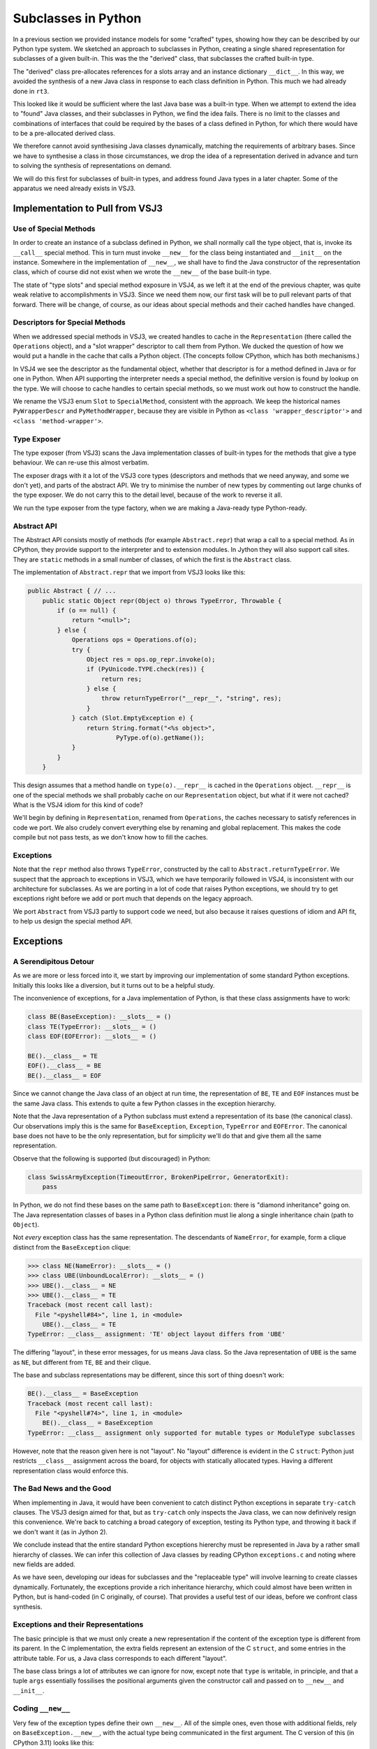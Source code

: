 ..  plain-java-object-2/subclasses-in-python.rst

.. _Subclasses-in-Python:

Subclasses in Python
********************

In a previous section we provided instance models for some "crafted" types,
showing how they can be described by our Python type system.
We sketched an approach to subclasses in Python,
creating a single shared representation for subclasses of a given built-in.
This was the the "derived" class,
that subclasses the crafted built-in type.

The "derived" class pre-allocates references for
a slots array and an instance dictionary ``__dict__``.
In this way, we avoided the synthesis of a new Java class
in response to each class definition in Python.
This much we had already done in ``rt3``.

This looked like it would be sufficient
where the last Java base was a built-in type.
When we attempt to extend the idea to "found" Java classes,
and their subclasses in Python,
we find the idea fails.
There is no limit to the classes and combinations of interfaces
that could be required by the bases of a class defined in Python,
for which there would have to be a pre-allocated derived class.

We therefore cannot avoid synthesising Java classes dynamically,
matching the requirements of arbitrary bases.
Since we have to synthesise a class in those circumstances,
we drop the idea of a representation derived in advance
and turn to solving the synthesis of representations on demand.

We will do this first for subclasses of built-in types,
and address found Java types in a later chapter.
Some of the apparatus we need already exists in VSJ3.


Implementation to Pull from VSJ3
================================

Use of Special Methods
----------------------
In order to create an instance of a subclass defined in Python,
we shall normally call the type object,
that is, invoke its ``__call__`` special method.
This in turn must invoke ``__new__`` for the class being instantiated
and ``__init__`` on the instance.
Somewhere in the implementation of ``__new__``,
we shall have to find the Java constructor of the representation class,
which of course did not exist
when we wrote the ``__new__`` of the base built-in type.

The state of "type slots" and special method exposure in VSJ4,
as we left it at the end of the previous chapter,
was quite weak relative to accomplishments in VSJ3.
Since we need them now,
our first task will be to pull relevant parts of that forward.
There will be change, of course,
as our ideas about special methods and their cached handles have changed.

Descriptors for Special Methods
-------------------------------
When we addressed special methods in VSJ3,
we created handles to cache in the ``Representation``
(there called the ``Operations`` object),
and a "slot wrapper" descriptor to call them from Python.
We ducked the question of
how we would put a handle in the cache that calls a Python object.
(The concepts follow CPython, which has both mechanisms.)

In VSJ4 we see the descriptor as the fundamental object,
whether that descriptor is for a method defined in Java or for one in Python.
When API supporting the interpreter needs a special method,
the definitive version is found by lookup on the type.
We will choose to cache handles to certain special methods,
so we must work out how to construct the handle.

We rename the VSJ3 enum ``Slot`` to ``SpecialMethod``,
consistent with the approach.
We keep the historical names
``PyWrapperDescr`` and ``PyMethodWrapper``,
because they are visible in Python as
``<class 'wrapper_descriptor'>`` and ``<class 'method-wrapper'>``.


Type Exposer
------------
The type exposer (from VSJ3)
scans the Java implementation classes of built-in types
for the methods that give a type behaviour.
We can re-use this almost verbatim.

The exposer drags with it a lot of the VSJ3 core types
(descriptors and methods that we need anyway, and some we don't yet),
and parts of the abstract API.
We try to minimise the number of new types by commenting out
large chunks of the type exposer.
We do not carry this to the detail level,
because of the work to reverse it all.

We run the type exposer from the type factory,
when we are making a Java-ready type Python-ready.


Abstract API
------------
The Abstract API consists mostly of methods (for example ``Abstract.repr``)
that wrap a call to a special method.
As in CPython,
they provide support to the interpreter and to extension modules.
In Jython they will also support call sites.
They are ``static`` methods in a small number of classes,
of which the first is the ``Abstract`` class.

The implementation of ``Abstract.repr`` that we import from VSJ3
looks like this:

..  code-block:: java

    public Abstract { // ...
        public static Object repr(Object o) throws TypeError, Throwable {
            if (o == null) {
                return "<null>";
            } else {
                Operations ops = Operations.of(o);
                try {
                    Object res = ops.op_repr.invoke(o);
                    if (PyUnicode.TYPE.check(res)) {
                        return res;
                    } else {
                        throw returnTypeError("__repr__", "string", res);
                    }
                } catch (Slot.EmptyException e) {
                    return String.format("<%s object>",
                            PyType.of(o).getName());
                }
            }
        }

This design assumes that a method handle on ``type(o).__repr__``
is cached in the ``Operations`` object.
``__repr__`` is one of the special methods
we shall probably cache on our ``Representation`` object,
but what if it were not cached?
What is the VSJ4 idiom for this kind of code?

We'll begin by defining in ``Representation``,
renamed from ``Operations``,
the caches necessary to satisfy references in code we port.
We also crudely convert everything else
by renaming and global replacement.
This makes the code compile but not pass tests,
as we don't know how to fill the caches.


Exceptions
----------
Note that the ``repr`` method also throws ``TypeError``,
constructed by the call to ``Abstract.returnTypeError``.
We suspect that the approach to exceptions in VSJ3,
which we have temporarily followed in VSJ4,
is inconsistent with our architecture for subclasses.
As we are porting in a lot of code that raises Python exceptions,
we should try to get exceptions right
before we add or port much that depends on the legacy approach.

We port ``Abstract`` from VSJ3 partly to support code we need,
but also because it raises questions of idiom and API fit,
to help us design the special method API.


Exceptions
==========

A Serendipitous Detour
----------------------

As we are more or less forced into it,
we start by improving our implementation of some standard Python exceptions.
Initially this looks like a diversion,
but it turns out to be a helpful study.

The inconvenience of exceptions,
for a Java implementation of Python,
is that these class assignments have to work:

..  code-block:: python

    class BE(BaseException): __slots__ = ()
    class TE(TypeError): __slots__ = ()
    class EOF(EOFError): __slots__ = ()

    BE().__class__ = TE
    EOF().__class__ = BE
    BE().__class__ = EOF

Since we cannot change the Java class of an object at run time,
the representation of ``BE``, ``TE`` and ``EOF`` instances
must be the same Java class.
This extends to quite a few Python classes
in the exception hierarchy.

Note that the Java representation of a Python subclass
must extend a representation of its base (the canonical class).
Our observations imply this is the same for
``BaseException``, ``Exception``, ``TypeError`` and ``EOFError``.
The canonical base does not have to be the only representation,
but for simplicity we'll do that and give them all the same representation.

Observe that the following is supported (but discouraged) in Python:

..  code-block:: python

    class SwissArmyException(TimeoutError, BrokenPipeError, GeneratorExit):
        pass

In Python, we do not find these bases on the same path to ``BaseException``:
there is "diamond inheritance" going on.
The Java representation classes of bases in a Python class definition
must lie along a single inheritance chain (path to ``Object``).

Not *every* exception class has the same representation.
The descendants of ``NameError``, for example, form a clique
distinct from the ``BaseException`` clique:

..  code-block:: python

    >>> class NE(NameError): __slots__ = ()
    >>> class UBE(UnboundLocalError): __slots__ = ()
    >>> UBE().__class__ = NE
    >>> UBE().__class__ = TE
    Traceback (most recent call last):
      File "<pyshell#84>", line 1, in <module>
        UBE().__class__ = TE
    TypeError: __class__ assignment: 'TE' object layout differs from 'UBE'

The differing "layout", in these error messages, for us means Java class.
So the Java representation of ``UBE`` is the same as ``NE``,
but different from ``TE``, ``BE`` and their clique.

The base and subclass representations may be different,
since this sort of thing doesn't work:

..  code-block:: python

    BE().__class__ = BaseException
    Traceback (most recent call last):
      File "<pyshell#74>", line 1, in <module>
        BE().__class__ = BaseException
    TypeError: __class__ assignment only supported for mutable types or ModuleType subclasses

However, note that the reason given here is not "layout".
No "layout" difference is evident in the C ``struct``:
Python just restricts ``__class__`` assignment across the board,
for objects with statically allocated types.
Having a different representation class would enforce this.

The Bad News and the Good
-------------------------
When implementing in Java,
it would have been convenient to catch
distinct Python exceptions in separate ``try-catch`` clauses.
The VSJ3 design aimed for that,
but as ``try-catch`` only inspects the Java class,
we can now definively resign this convenience.
We're back to catching a broad category of exception,
testing its Python type,
and throwing it back if we don't want it (as in Jython 2).

We conclude instead that the entire standard Python exceptions hiererchy
must be represented in Java by a rather small hierarchy of classes.
We can infer this collection of Java classes
by reading CPython ``exceptions.c``
and noting where new fields are added.

As we have seen,
developing our ideas for subclasses and the "replaceable type"
will involve learning to create classes dynamically.
Fortunately, the exceptions provide a rich inheritance hierarchy,
which could almost have been written in Python,
but is hand-coded (in C originally, of course).
That provides a useful test of our ideas,
before we confront class synthesis.


Exceptions and their Representations
------------------------------------
The basic principle is that we must only create a new representation
if the content of the exception type is different from its parent.
In the C implementation,
the extra fields represent an extension of the C ``struct``,
and some entries in the attribute table.
For us, a Java class corresponds to each different "layout".

..  uml::
    :caption:  Java Representation Classes for Python Exceptions

    class PyBaseException implements WithClassAssignment {
        type: PyType
        dict: PyDict
        args : PyTuple
        notes: Object
        traceback: Object
        context: Object
        cause: Object
        suppressContext: boolean
        ~__new__(cls, args, kwds)
        ~__init__(args, kwds)
    }
    class PyStopIteration extends PyBaseException {
        value: Object
        ~__init__(args, kwds)
    }
    class PyNameError extends PyBaseException {
        name: String
        ~__init__(args, kwds)
    }
    class PyAttributeError extends PyBaseException {
        name: String
        obj: Object
        ~__init__(args, kwds)
    }

The base class brings a lot of attributes we can ignore for now,
except note that ``type`` is writable, in principle, and
that a tuple ``args`` essentially fossilises the positional arguments
given the constructor call and passed on to ``__new__`` and ``__init__``.



Coding ``__new__``
------------------
Very few of the exception types define their own ``__new__``.
All of the simple ones,
even those with additional fields,
rely on ``BaseException.__new__``,
with the actual type being communicated in the first argument.
The C version of this (in CPython 3.11) looks like this:

..  code-block:: C
    :emphasize-lines: 6

    static PyObject *
    BaseException_new(PyTypeObject *type, PyObject *args, PyObject *kwds)
    {
        PyBaseExceptionObject *self;

        self = (PyBaseExceptionObject *)type->tp_alloc(type, 0);
        if (!self)
            return NULL;
        /* the dict is created on the fly in PyObject_GenericSetAttr */
        self->dict = NULL;
        self->notes = NULL;
        self->traceback = self->cause = self->context = NULL;
        self->suppress_context = 0;

        if (args) {
            self->args = args;
            Py_INCREF(args);
            return (PyObject *)self;
        }

        self->args = PyTuple_New(0);
        if (!self->args) {
            Py_DECREF(self);
            return NULL;
        }

        return (PyObject *)self;
    }

Note how simple it is for CPython to get the correct type,
just ``type->tp_alloc(type, 0)`` and a cast.

We find this more difficult in Java,
since we have to locate and call a constructor of the right class,
but we can get it down to two lines
thanks to preparations we make when constructing the type object.
Everything else is shorter than in C because
we have the type exposer marshal the arguments
and we do not have to deal with memory management.

..  code-block:: java
    :emphasize-lines: 25-26

    public class PyBaseException extends RuntimeException
            implements WithClassAssignment, WithDict, ClassShorthand {

        public static final PyType TYPE = PyType.fromSpec(...);

        private PyType type;
        protected PyTuple args;
        // ...

        public PyBaseException(PyType type, PyTuple args) {
            // Ensure Python type is valid for Java class.
            this.type = checkClassAssignment(type);
            this.args = args;
        }
        // ...

        // special methods -----------------------------------------------

        @Exposed.PythonNewMethod
        static Object __new__(PyType cls, @PositionalCollector PyTuple args,
                @KeywordCollector PyDict kwargs) {
            assert cls.isSubTypeOf(TYPE);
            try {
                // Look up a constructor with the right parameters
                MethodHandle cons = cls.constructor(T, TUPLE).handle();
                return cons.invokeExact(cls, args);
            } catch (PyBaseException e) {
                // Usually signals no matching constructor
                throw e;
            } catch (Throwable e) {
                // Failed while finding/invoking constructor
                throw constructionError(cls, e);
            }
        }
    }

For this to work,
the type object for ``cls`` has to create handles on
the constructors ``__new__`` needs to call.
The expression ``cls.constructor(T, TUPLE)`` perfroms a lookup
to retrieve information on the constructor matching the arguments.
The shorthands used here designate ``PyType.class`` and ``Tuple.class``.
From the result we get a ``MethodHandle`` of the stated type,
or we raise a ``TypeError``
(or perhaps an ``InterpreterError`` when this circularity fails us).

The same idiom can be used to define the ``__new__`` method
of any built-in type that needs to instantiate its subtypes,
all the way up to ``PyObject.TYPE``.
The preparation is more complex,
considering that not every such type
takes responsibility for managing an assignable ``__class__``.
Those that do,
implement ``WithClassAssignment`` and
accept a ``PyType`` as the first argument to their constructor.
In general,
the the representation class of ``cls`` is synthetic,
but we needn't venture that far yet.


Creating a ``NameError`` Exception
----------------------------------
Imagine that a program in Python executes the line ``NameError('test')``,
or rather the equivalent compiled code.
The arguments ``NameError`` and ``test`` are on the stack and we hit
some kind of ``CALL`` opcode or call site.
What elements do we need to realise the call?

Sequence Diagram for Constructor Call
'''''''''''''''''''''''''''''''''''''

..  uml::
    :caption:  Creating a ``NameError`` Exception

    hide footbox

    boundary "NameError('test')" as prog

    participant "Callables" as api
    participant "NameError\n : PyType" as typeNE
    participant "newFunc\n : PyJavaFunction" as newFunc
    participant "PyBaseException" as PBE
    'participant "cons : MethodHandle\n = PyNameError.<init>" as cons
    participant "PyNameError" as PNE

    prog -> api ++ : call(NameError, "test")
         api -> typeNE ++ : call("test")
             typeNE -> typeNE : newFunc = lookup("~__new__")
             typeNE -> newFunc ++ : call(NameError, "test")
                    newFunc -> PBE ++ : ~__new__(NameError, ["test"], [])
                            PBE -> typeNE ++ : constructor(T, TUPLE).handle()
                                return cons
                            PBE -> PNE ++ : <init>(NameError, ('test',))
                                PNE -> PBE ++ : <init>(NameError, ('test',))
                                    return NameError('test')
                                return NameError('test')
                            return NameError('test')
                    return NameError('test')
             return NameError('test')
             note right
                 Not shown: look up and call ~__init__.
             end note
         return NameError('test')


Narrative for Constructor Call
''''''''''''''''''''''''''''''
The first stop, for interpreted Python at least,
is the abstract API support for calls,
which is in ``Callables.java``.
The callable ``NameError`` is a type object.
Logically, we invoke the ``__call__`` special method,
but ``PyType`` implements the ``FastCall`` interface,
which allows ``Callables``
to avoid forming the conventional array of arguments.

``NameError.call`` will look up ``__new__`` to invoke it
(and later, ``__init__``,
but we're omitting that from the description).

..  topic:: Earlier, in the type factory, ...

    This is the time to introduce some relevant data prepared in the type.

    As each type object is created,
    the type factory has the type exposer
    scan the implementation classes for special methods.
    So it was with ``NameError`` and its ancestors up to ``BaseException``.
    Amongst many other things,
    the type exposer will have found ``PyBaseException.__new__``.

    ``__new__`` is an extra-special method
    because it gets wrapped by the exposer in a ``PyJavaFunction``.
    When called, it will process the arguments,
    and make some checks
    before it calls its target (via a method handle).
    It puts this ``PyJavaFunction`` into the dictionary of ``BaseException``.

    Another action of the type factory was
    to interrogate each of the classes for their Java constructors.
    (It only collects the ``public`` and ``protected`` constructors
    that ``__new__`` should be able to use.)
    It makes an index of them, using their ``MethodType`` as a key,
    and stores this in the type object.

    This lookup will be accessed by the method
    ``PyType.constructor()`` passing the argument types
    the caller intends to use.

We had got as far as ``NameError.call``.
``NameError.call`` looks up ``__new__`` along its MRO.
``PyNameError`` does not define a ``__new__``
and the lookup finds that the closest definition is
in the dictionary of ``BaseException`` and calls it.

This is a ``PyJavaFunction`` wrapping ``BaseException.__new__``.
That in turn invokes its target ``PyBaseException.__new__``.
Code the exposer added gathers the arguments,
just the string ``test`` in this case,
into a ``tuple`` before passing it on.
Now we enter the Java code for ``__new__`` exhibited above.

As we can see there, ``PyBaseException.__new__``
calls back to the relevant type object,
which is ``NameError`` in this case,
to find the constructor with arguments ``(PyType, PyTuple)``.
It exists, so ``PyBaseException.__new__``
invokes the handle on it to make a ``PyNameError`` instance.
The name ``<init>`` appearing in the diagram
is just the name Java uses internally for a constructor.

This is a Java constructor,
so a skeletal ``PyNameError`` is produced,
(equivalent to the CPython ``tp_alloc`` call),
then ``PyNameError(PyType, PyTuple)``
delegates to its superclass ``PyBaseException(PyType, PyTuple)``,
which fills in ``type`` and ``args``.

Now all we need do is return half a dozen times,
until the original program is reached, returning the new ``NameError``.


The ``__init__`` of Exceptions
------------------------------
We have remarked that very few exception types have their own ``__new__``.
Apart from ``BaseException``,
just ``BaseExceptionGroup``, ``OSError`` and ``MemoryError``,
find a reason to do so.
Everything else lets ``BaseException.__new__`` do the work,
which in fact is not very much work:
store the positional arguments as a tuple and ignore the keywords.

This is because their object initialisation is in ``__init__``.
In fact most Python exception classes do not define ``__init__`` either.
Only the exception classes that define a fresh clique,
the ones that first extend the C ``struct`` "layout" with new fields,
need define ``__init__``.

For the Java implementation,
this means that where we define a new Java representation class,
we should implement ``__init__``.
Other exception classes may be defined to inherit from a base,
in exactly the way they should in Python,
and to share the representation class of an ancestor.

In CPython ``exceptions.c``, we have the following definition:

..  code-block:: C
    :emphasize-lines: 4, 8

    static int
    BaseException_init(PyBaseExceptionObject *self, PyObject *args, PyObject *kwds)
    {
        if (!_PyArg_NoKeywords(Py_TYPE(self)->tp_name, kwds))
            return -1;

        Py_INCREF(args);
        Py_XSETREF(self->args, args);

        return 0;
    }

In ``BaseException_init``,
CPython simply refreshes the tuple of positional arguments.
Recall that ``__init__`` may be called repeatedly on the same object
to re-initialise it.
The tuple has a variable interpretation depending on length,
but ``args[0]`` is usually the error message.
The call of ``_PyArg_NoKeywords``
only serves to enforce that there are no keywords
(and raise an error if there are).

The Java version is similar to CPython's:

..  code-block:: java

    public class PyBaseException extends RuntimeException
            implements WithClassAssignment, WithDict, ClassShorthand {
        // ...
        void __init__(Object[] args, String[] kwds) {
            if (kwds == null || kwds.length == 0) {
                this.args = PyTuple.from(args);
            } else {
                throw PyErr.format(PyExc.TypeError,
                        "%s() takes no keyword arguments",
                        getType().getName());
            }
        }
    }

In CPython ``exceptions.c``, we also have the definition:

..  code-block:: C
    :emphasize-lines: 7-8, 16-17, 24

    static int
    NameError_init(PyNameErrorObject *self, PyObject *args, PyObject *kwds)
    {
        static char *kwlist[] = {"name", NULL};
        PyObject *name = NULL;

        if (BaseException_init((PyBaseExceptionObject *)self,
                args, NULL) == -1) {
            return -1;
        }

        PyObject *empty_tuple = PyTuple_New(0);
        if (!empty_tuple) {
            return -1;
        }
        if (!PyArg_ParseTupleAndKeywords(empty_tuple, kwds, "|$O:NameError",
                kwlist, &name)) {
            Py_DECREF(empty_tuple);
            return -1;
        }
        Py_DECREF(empty_tuple);

        Py_XINCREF(name);
        Py_XSETREF(self->name, name);

        return 0;
    }

In ``NameError_init``,
CPython needs to preserve the error message in ``args``,
and supports an optional keyword argument ``name``,
which participates in the "did you mean" protocol.

..  code-block:: python

    >>> raise NameError("No buttons", name="lip")
    Traceback (most recent call last):
      File "<pyshell#92>", line 1, in <module>
        raise NameError("No buttons", name="lip")
    NameError: No buttons. Did you mean: 'zip'?

CPython ``NameError_init`` begins with a call to ``BaseException_init``,
which refreshes the ``args``, as we have seen,
but it must be given ``NULL`` as the keyword arguments.
Then it reprocesses the arguments with ``PyArg_ParseTupleAndKeywords``,
where this time it must supply empty positional arguments,
and finally it can store ``self->name``.

The Java version can be simpler.

..  code-block:: java

    public class PyNameError extends PyBaseException {
        // ...
        private static final ArgParser INIT_PARSER =
                ArgParser.fromSignature("__init__", "*args", "name")
                        .kwdefaults(Py.None);

        @Override
        void __init__(Object[] args, String[] kwds) {
            Object[] frame = INIT_PARSER.parse(args, kwds);
            // frame = [name, *args]
            if (frame[1] instanceof PyTuple argsTuple) {
                this.args = argsTuple;
            }
            // name keyword: can't default directly to null in the parser
            Object name = frame[0];
            this.name = name == Py.None ? null : PyUnicode.asString(name);
        }

We are using a statically created ``ArgParser``,
which places its output in an array
analogous the local variables of a function.
This means we have to cast results as we extract them.
(We do not see a reason to call ``PyBaseException.__init__``.)


Type Objects for Exceptions
---------------------------

The final piece in the exceptions implementation is
to show how we create type objects and publish them.
Exceptions that define a clique of types with a shared representation,
use the ``PyType.fromSpec`` idiom,
in much the same way as any other Python type defined in Java.

..  code-block:: java

    public class PyBaseException extends RuntimeException
            implements WithClassAssignment, WithDict, ClassShorthand {

        /** The type object of Python {@code BaseException} exceptions. */
        public static final PyType TYPE = PyType.fromSpec(
                new TypeSpec("BaseException", MethodHandles.lookup())
                        .add(Feature.REPLACEABLE, Feature.IMMUTABLE)
                        .doc("Common base class for all exceptions"));

..  code-block:: java

    public class PyNameError extends PyBaseException {

        /** The type object of Python {@code NameError} exceptions. */
        public static final PyType TYPE = PyType
                .fromSpec(new TypeSpec("NameError", MethodHandles.lookup())
                        .base(PyExc.Exception)
                        .add(Feature.REPLACEABLE, Feature.IMMUTABLE)
                        .doc("Name not found globally."));

The novel feature is the use of ``Feature.REPLACEABLE``,
which causes the ``PyType`` and the ``Representation``
to take particular forms (replaceable type and sharable representation).
In spite of this, and the interface ``WithClassAssignment``,
it will not *actually* be possible to assign the type,
because ``Feature.IMMUTABLE`` prevents it,
until we make subclasses that allow it.
Implementing exceptions,
and subclasses in general subsequently
have driven the addition and debugging of these novel features.

For those exceptions that will join an existing clique,
all we need is a type object referencing the shared representation,
and with the appropriate base.

CPython publishes these type objects with the prefix ``PyExc_``,
so we define a class ``PyExc`` with all the exception type objects
published as ``static`` objects.

..  code-block:: java

    public class PyExc {
        // ...
        /**
         * Create a type object for a built-in exception that extends a
         * single base, with the addition of no fields or methods, and
         * therefore has the same Java representation as its base.
         *
         * @param excbase the base (parent) exception
         * @param excname the name of the new exception
         * @param excdoc a documentation string for the new exception type
         * @return the type object for the new exception type
         */
        // Compare CPython SimpleExtendsException in exceptions.c
        private static PyType extendsException(PyType excbase,
                String excname, String excdoc) {
            TypeSpec spec = new TypeSpec(excname, LOOKUP).base(excbase)
                    // Share the same Java representation class as base
                    .primary(excbase.javaClass())
                    // This will be a replaceable type.
                    .add(Feature.REPLACEABLE, Feature.IMMUTABLE)
                    .doc(excdoc);
            return PyType.fromSpec(spec);
        }

        /**
         * {@code BaseException} is the base type in Python of all
         * exceptions and is implemented by {@link PyBaseException}.
         */
        public static PyType BaseException = PyBaseException.TYPE;

        /** Exception extends {@link PyBaseException}. */
        public static PyType Exception =
                extendsException(BaseException, "Exception",
                        "Common base class for all non-exit exceptions.");

        /** {@code TypeError} extends {@link Exception}. */
        public static PyType TypeError = extendsException(Exception,
                "TypeError", "Inappropriate argument type.");

        /**
         * {@code StopIteration} extends {@code Exception} and is
         * implemented by {@link PyStopIteration}.
         */
        public static PyType StopIteration = PyStopIteration.TYPE;

        /**
         * {@code NameError} extends {@code Exception} and is implemented by
         * {@link PyNameError}.
         */
        public static PyType NameError = PyNameError.TYPE;

        /** {@code UnboundLocalError} extends {@link NameError}. */
        public static PyType UnboundLocalError =
                extendsException(NameError, "UnboundLocalError",
                        "Local name referenced but not bound to a value.");

        // ... lots more in the same pattern
    }


Subclasses Defined as in Python
===============================
We do not have an interpreter yet in VSJ4,
with which to define a class in Python.
However, we know that,
on encountering a class definition,
the interpreter will call ``__build_class__`` from the ``builtins`` module.

We don't have ``__build_class__`` either,
but we can construct test code that
goes through the same actions
(as we gradually understand them).
This will drive the run time support
we need finally to implement ``__build_class__``.


Specifying the Representation of a Subclass
-------------------------------------------
Specifying a subclass is somewhat different from specifying a built-in type,
as we did using ``TypeSpec``.
We have no opportunity to craft a class by hand in Java,
then describe it to the run-time system.
Instead, we have to describe the particular needs and constraints
in a ``SubclassSpec`` object,
and somehow, the implementation has to write a class itself.

In general, a class defined in Python has
an arbitrary number of (Python) bases,
although there are limitations on what can be combined.
We shall need to express that a Python class extends a (found) Java class,
or implements a Java interface.
We expect to do that by supplying them as bases.
Each Python base also maps to a Java class,
to its canonical representation class, to be precise,
which brings Java interfaces too.

It must be possible to find a *single* Java base class,
equivalent to satisfying the "layout constraint" CPython reports.
The new class must implement *all* the interfaces.
Overall, the Java representation of the Python subclass must:

#. subclass every canonical representation of the bases;
#. implement every interface implemented by the bases (or named as a base);
#. store the attributes named in ``__slots__``;
#. add a ``__dict__`` if none is inherited and ``__slots__`` is not defined.

Note that we can end up with both ``__slots__`` and
an instance dictionary ``__dict__``
if the subclass defines ``__slots__`` and a superclass doesn't.

Representations are shared when they have the same specification,
even if they have different methods, since after:

..  code-block:: python

    class LS(list):
        __slots__ = ('a',)
        def __init__(self, *p): super().__init__(*p); self.a = 42
        def __repr__(self): return f"{super().__repr__()} {self.a=}"
    class LS1(list): __slots__ = ('a',)

``LS`` and ``LS1`` belong to the same clique
(i.e. they are mutually ``__class__``-assignable).


The ``__new__`` of built-in types
---------------------------------
When we studied ``BaseException.__new__`` and the exception subclasses,
we noticed how important it was that each subclass representation
should have a discoverable constructor accepting a ``PyType`` argument,
with a signature matching the expectations of that particular ``__new__``.
We had ``PyBaseException`` implement ``WithClassAssignment``,
and accept and store a type in its constructor.
The subclass constructors had exactly the same signature as the base,
permitting the idiom:

..  code-block:: python

                MethodHandle cons = cls.constructor(T, TUPLE).handle();
                return cons.invokeExact(cls, args);

irrespective of the actual subtype ``cls``.

When we define built-in types in Java,
we do not necessarily want to make room for a type field
in instances of the base class.
Whether we do or not depends on whether
the canonical representation is useful in its own right, or
is only useful as a base.

For example, ``str`` has representations
``java.lang.String`` and ``PyUnicode``,
both of which are useful in their own right.
``PyUnicode.__new__`` chooses which representation to use.
(``PyUnicode`` may be chosen when we must represent character codes beyond
the basic multilingual plane.)
We would probably not burden every ``PyUnicode`` with a type field:
we can happily let ``getType()`` return ``PyUnicode.TYPE``
and override it in the subclass.

Conversely, ``float`` has representations
``java.lang.Float``, ``java.lang.Double`` and ``PyFloat``.
A ``Double`` holds complete information about the value:
there is no reason for ``PyFloat.__new__`` to return instances of
anything but the adopted types ``Float`` and ``Double``,
unless it has been asked for an instance of a subclass of ``float``.
``PyFloat`` might as well hold a type field and
implement ``getType()`` directly.

We therefore add to our specification of subclasses that the subclass must:

5. define a constructor with a signature known to
   the inherited ``__new__`` and specifying a type.

By convention,
the actual type (a ``PyType``) is specified as the first parameter.
When the base defining ``__new__`` has a constructor beginning with a type,
the subclass constructor has the same parameters.
When it does not,
the subclass constructor begins with a type and
the rest of the signature has the same parameters as the base.
This makes it possible to write a ``__new__``
(by hand, in the base class)
and to know by what signature it is possible to construct
an instance of a subclass not yet defined.

The base might have more than one (visible) constructor.
When synthesising a subclass representation,
we have no automatic way of knowing which one(s) ``__new__`` relies on,
so we implement equivalents of
all of the ``public`` and ``protected`` constructors.
It is only necessary to make them call their super-constructor,
and if ``super()`` does not take the actual type argument,
store that type in a field.



Generating Java Bytecode for a Subclass
---------------------------------------
We use ASM,
in a subclass factory that is
guided by the ``SubclassSpec`` object.
We will not exhibit the mechanism in detail.
(The details are quite messy
and probably still wrong at the time of writing.)

We reserve a package name in the run-time system
for the classes that we create in response to
Python class definitions.
The class (byte code) definitions are not written to disk,
although we can do so by setting a flag in the code.
Classes are created from a definition using
``MethodHandles.Lookup.defineHiddenClass``,
from ``java.util.invoke``.
Unusually, at first glance,
it returns another ``Lookup`` object for access to the class.
However, this is exactly what we need to create and register a type,
by essentially the same mechanism as a built-in type.
The class itself can be interrogated from the lookup object,
and if we had just a regular class definition,
it would then have to find a lookup object with matching rights.

Here is ``javap`` output for a simple subclass of ``float``,
created during a test,
by the equivalent of ``class F1(float): pass``.

..  code-block:: console

    class uk.co.farowl.vsj4.runtime.subclass.DYNAMIC$PyFloat$1
        extends uk.co.farowl.vsj4.runtime.PyFloat
        implements uk.co.farowl.vsj4.runtime.WithDictAssignment,
            uk.co.farowl.vsj4.runtime.WithClassAssignment {
      private uk.co.farowl.vsj4.runtime.PyType $type;
      private uk.co.farowl.vsj4.runtime.PyDict $dict;
      public uk.co.farowl.vsj4.runtime.subclass.DYNAMIC$PyFloat$1(
          uk.co.farowl.vsj4.runtime.PyType, double)
              throws uk.co.farowl.vsj4.runtime.PyBaseException;
      public uk.co.farowl.vsj4.runtime.PyType getType();
      public void setType(java.lang.Object);
      public uk.co.farowl.vsj4.runtime.PyDict getDict();
      public void setDict(java.lang.Object);
    }

Here is another subclass created
by the equivalent of ``class F2(float): __slots__ = ('a','b','c')``.

..  code-block:: console

    class uk.co.farowl.vsj4.runtime.subclass.DYNAMIC$PyFloat$2
        extends uk.co.farowl.vsj4.runtime.PyFloat
        implements uk.co.farowl.vsj4.runtime.WithClassAssignment {
      private uk.co.farowl.vsj4.runtime.PyType $type;
      java.lang.Object a;
      java.lang.Object b;
      java.lang.Object c;
      public uk.co.farowl.vsj4.runtime.subclass.DYNAMIC$PyFloat$2(
          uk.co.farowl.vsj4.runtime.PyType, double)
              throws uk.co.farowl.vsj4.runtime.PyBaseException;
      public uk.co.farowl.vsj4.runtime.PyType getType();
      public void setType(java.lang.Object);
    }

Note that members named in ``__slots__`` become fields,
and that in contrast to the previous example,
there is no support for ``__dict__``.
We shall expose these fields as members
when we have ported that mechanism from VSJ3.

These classes are "hidden" in the JVM.
It is only possible to exhibit them like this
because we arranged to save the bytes during the test.


Some examples reworked
----------------------
It will help to rework the examples
in :ref:`Representation-builtin-list-dict`
and :ref:`Representation-builtin-list-slots`
using the synthetic classes.

The first of these (where there is no ``__slots__``)
is unchanged except that the representation class will be
some synthetic class ``JY$PyList$1``
(or however we eventually decide to name them),
instead of the pre-defined ``PyList.Derived``.

In the second case, using ``__slots__`` (and maybe a dictionary),
we had quite a complicated set of definitions:

..  code-block:: python

    class LS(list):
        __slots__ = ('a',)
        def __init__(self, *p): super().__init__(*p); self.a = 42
        def __repr__(self): return f"{super().__repr__()} {self.a=}"
    class LS1(list): __slots__ = ('a',)
    class LS2(list): __slots__ = ('b',)
    class LS3(LS):
        __slots__ = ('b',)
        def __init__(self, *p): super().__init__(*p); self.b = 46
        def __repr__(self): return f"{super().__repr__()} {self.b=}"
    class LS4(list): __slots__ = ()
    class LS5(LS):
        __slots__ = ()
        def __init__(self, *p): super().__init__(*p); self.a = 47;
    class LS6(LS):
        def __repr__(self): return f"{super().__repr__()} {self.__dict__}"
    class LS7(LS6, LS3, list):
        __slots__ = ('c',)
        def __init__(self, *p): super().__init__(*p); self.c = 49
        def __repr__(self): return f"{super().__repr__()} {self.c=}"

    xs = LS()
    xs1 = LS1(); xs1.a = 43
    xs2 = LS2(); xs2.b = 44
    xs3 = LS3()
    xs4 = LS4()
    xs5 = LS5()
    xs6 = LS6(); xs6.b = 48
    xs7 = LS7(); xs7.n = 9

We observed in CPython that these form the cliques:
``[('list',), ('LS', 'LS1', 'LS5'), ('LS2',), ('LS3',), ('LS4',), ('LS6',), ('LS7',)]``.
We should have one representation per clique.
For the purpose of exposition,
we're going to name the representation classes after their clique leader.
(It won't be so in practice.)

..  uml::
    :caption: Direct ``__slots__`` subclasses of ``list``

    object "list : SimpleType" as listType {
        javaClass = PyList
    }
    'object "PyList : Class" as PyList.class
    'PyList.class --> listType : registry
    'listType --> listType : type

    object "xs : Rep_LS" as xs {
        a = 42
    }
    object "xs1 : Rep_LS" as xs1 {
        a = 43
    }
    object " : SharedRepresentation" as LS.rep {
        javaClass = Rep_LS
    }

    object "xs2 : Rep_LS2" as xs2 {
        b = 44
    }
    object " : SharedRepresentation" as LS2.rep {
        javaClass = Rep_LS2
    }

    object "xs4 : Rep_LS4" as xs4 {
    }
    object " : SharedRepresentation" as LS4.rep {
        javaClass = Rep_LS4
    }

    object "LS : ReplaceableType" as LSType
    object "LS1 : ReplaceableType" as LS1Type
    object "LS2 : ReplaceableType" as LS2Type
    object "LS4 : ReplaceableType" as LS4Type

    LSType --> listType : base
    LS1Type --> listType : base
    LS2Type --> listType : base
    LS4Type --> listType : base

    xs --> LSType : type
    xs1 --> LS1Type : type
    xs2 --> LS2Type : type
    xs4 --> LS4Type : type

    LSType -down-> LS.rep : rep
    LS1Type -down-> LS.rep : rep
    LS2Type -down-> LS2.rep : rep
    LS4Type -down-> LS4.rep : rep

Note that ``LS`` and ``LS1`` have the same representation
because they have the same description,
and so does ``LS5`` because it subclasses ``LS`` adding no slots.
``LS1`` and ``LS2`` differ only in the name they give the slot they add,
but that is enough to require a new representation.
``LS4`` adds nothing to ``list``, as ``__slots__`` is defined empty,
but it has a distinct representation (since it has assignable ``__class__``).

All these direct descendants have
a representation that directly extends ``PyList`` in Java.

..  uml::
    :caption: Indirect ``__slots__`` subclasses of ``list``

    object "list : SimpleType" as listType {
        javaClass = PyList
    }
    'object "PyList : Class" as PyList.class
    'PyList.class --> listType : registry
    'listType --> listType : type

    object "xs : Rep_LS" as xs {
        a = 42
    }
    object " : SharedRepresentation" as LS.rep {
        javaClass = Rep_LS
    }

    object "xs3 : Rep_LS3" as xs3 {
        a = 42
        b = 46
    }
    object " : SharedRepresentation" as LS3.rep {
        javaClass = Rep_LS3
    }

    object "xs5 : Rep_LS" as xs5 {
        a = 47
    }

    object "xs6 : Rep_LS6" as xs6 {
        a = 42
        __dict__ = {"b":48}
    }
    object " : SharedRepresentation" as LS6.rep {
        javaClass = Rep_LS6
    }

    object "xs7 : Rep_LS7" as xs7 {
        a = 42
        c = 49
        __dict__ = {"b":48}
    }
    object " : SharedRepresentation" as LS7.rep {
        javaClass = Rep_LS7
    }

    object "LS : ReplaceableType" as LSType
    object "LS3 : ReplaceableType" as LS3Type
    object "LS5 : ReplaceableType" as LS5Type
    object "LS6 : ReplaceableType" as LS6Type
    object "LS7 : ReplaceableType" as LS7Type

    LSType --> listType : base
    LS3Type --> LSType : base
    LS5Type --> LSType : base
    LS6Type --> LSType : base
    LS7Type --> LS3Type : base

    xs --> LSType : type
    xs3 --> LS3Type : type
    xs5 --> LS5Type : type
    xs6 --> LS6Type : type
    xs7 --> LS7Type : type

    LSType -down-> LS.rep : rep
    LS3Type -down-> LS3.rep : rep
    LS5Type -down-> LS.rep : rep
    LS6Type -down-> LS6.rep : rep
    LS7Type -down-> LS7.rep : rep

This ``base`` pointer is chosen in CPython by a method that
considers the storage added by ``__slots__`` primarily,
and then other attributes such as possession of an instance dictionary.
At the time of writing,
we only partly understand the logic and implications for Jython.
(See ``solid_base`` in ``typeobject.c`` and its uses.)

It may be surprising that for ``LS7``,
``LS3`` is the base but is not first in the MRO:

..  code-block:: python

    >>> LS7.__base__
    <class '__main__.LS3'>
    >>> LS7.__mro__
    (<class '__main__.LS7'>, <class '__main__.LS6'>, <class '__main__.LS3'>,
     <class '__main__.LS'>, <class 'list'>, <class 'object'>)

This is because ``LS7`` extends the storage of ``LS3`` with member ``c``.
The ``__dict__`` attribute that ``LS6`` adds
does not occupy fixed storage in the same way in CPython.

Another tricky case in the example is ``LS5``.
It adds no storage to ``LS``,
and no instance dictionary,
and so falls into the same clique as ``LS``.
(Note that a subclass of ``list`` adding zero slots
would *not* be in the same clique as ``list``
because of the exclusion of built-ins and mutability.)

..  uml::
    :caption: Classes Representing Synthetic Subclasses of ``list``

    class Rep_LS extends PyList {
        ' LS, LS1, LS5 = list + slots(a)
        type : PyType
        a : Object
    }
    class Rep_LS2 extends PyList {
        ' LS2 = list + slots(b)
        type : PyType
        b : Object
    }
    class Rep_LS3 extends Rep_LS {
        ' LS3 = LS + slots(b)
        b : Object
    }
    class Rep_LS4 extends PyList {
        ' LS4 = list + slots()
        type : PyType
    }
    class Rep_LS6 extends Rep_LS {
        ' LS6 = LS + dict
        __dict__ : PyDict
    }
    class Rep_LS7 extends Rep_LS3 {
        ' LS7 = LS3 + slots(c)
        c : Object
        __dict__ : PyDict
    }

It appears that we have to do equivalent reasoning about
the type attributes (features),
the slots added between a type and its ``__base__``,
and after that the presence of an instance dictionary,
then create or choose a Java representation class
corresponding to that layout.
Every subclass with an equivalent specification
will arrive at the same layout.
For this reason, when we generate a representation dynamically,
we will cache it for re-use.



